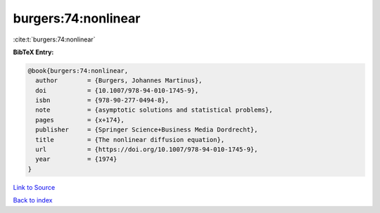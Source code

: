 burgers:74:nonlinear
====================

:cite:t:`burgers:74:nonlinear`

**BibTeX Entry:**

.. code-block:: bibtex

   @book{burgers:74:nonlinear,
     author        = {Burgers, Johannes Martinus},
     doi           = {10.1007/978-94-010-1745-9},
     isbn          = {978-90-277-0494-8},
     note          = {asymptotic solutions and statistical problems},
     pages         = {x+174},
     publisher     = {Springer Science+Business Media Dordrecht},
     title         = {The nonlinear diffusion equation},
     url           = {https://doi.org/10.1007/978-94-010-1745-9},
     year          = {1974}
   }

`Link to Source <https://doi.org/10.1007/978-94-010-1745-9},>`_


`Back to index <../By-Cite-Keys.html>`_
